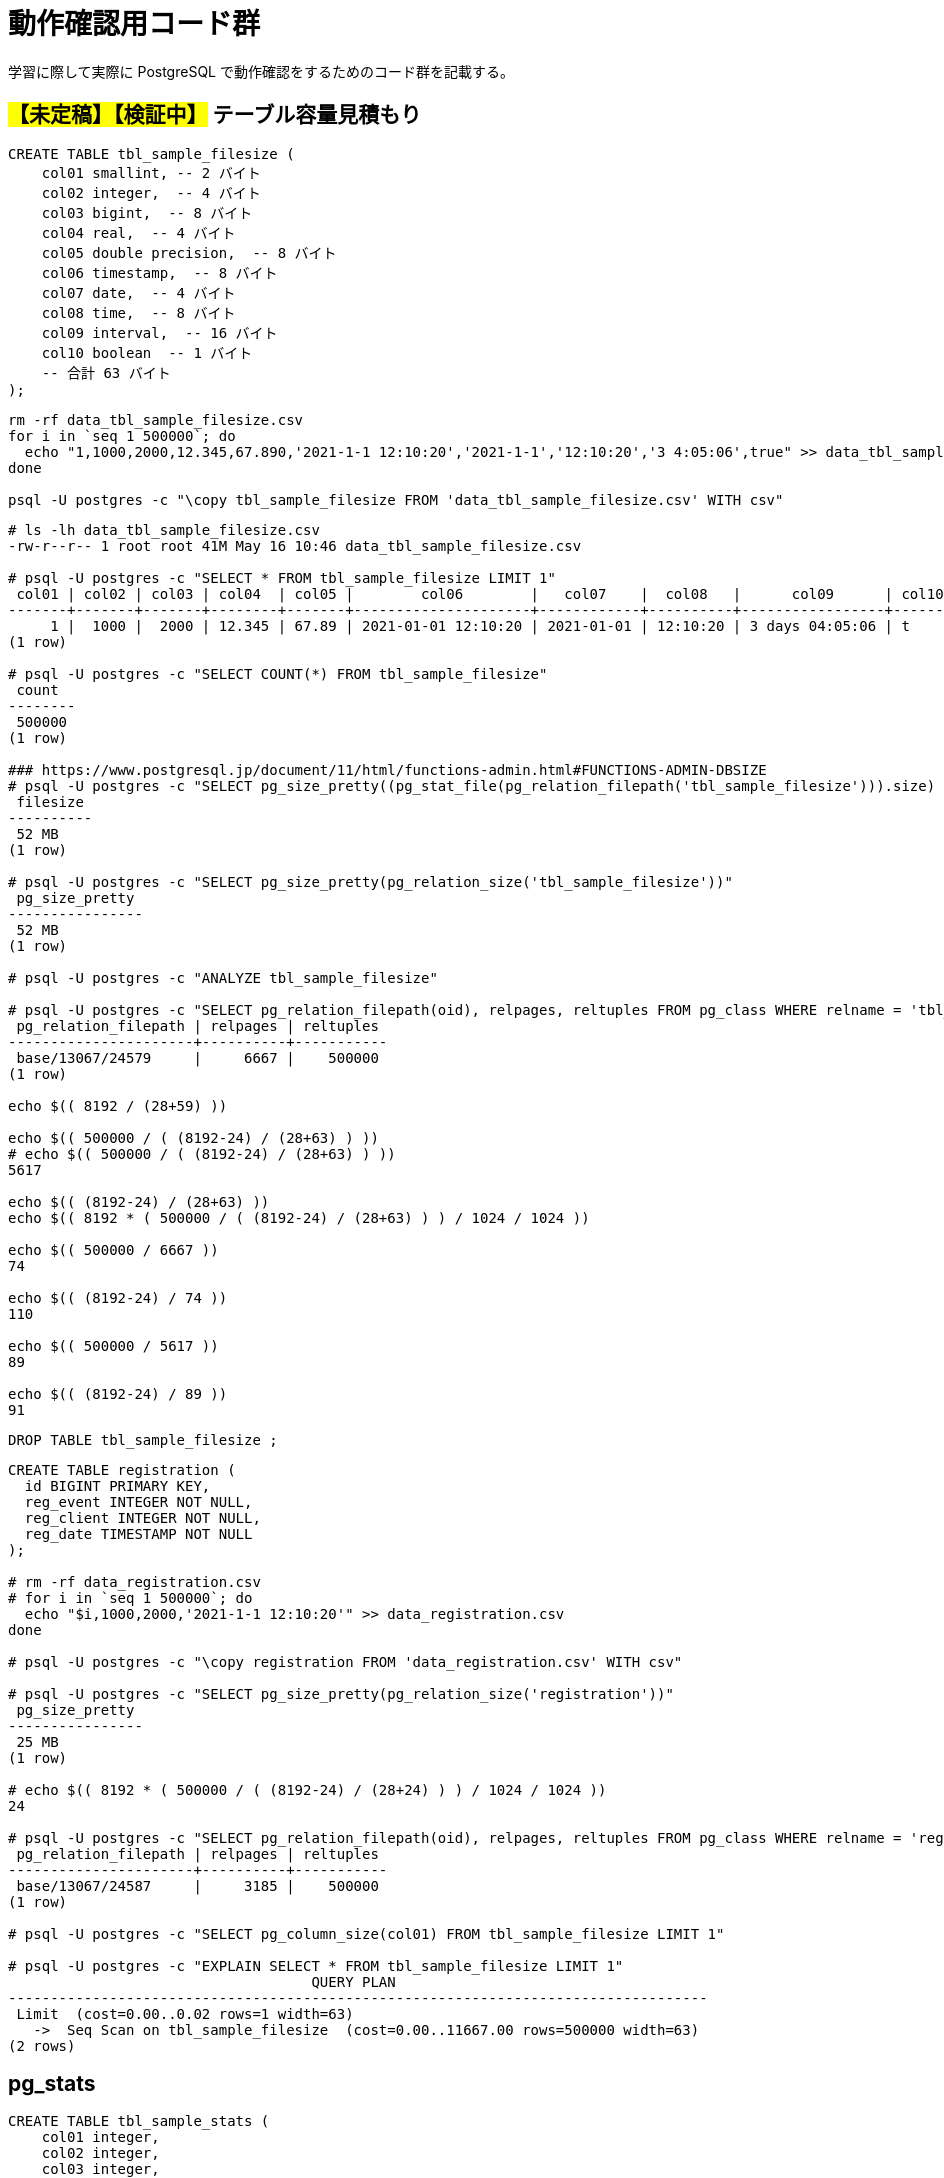 = 動作確認用コード群

学習に際して実際に PostgreSQL で動作確認をするためのコード群を記載する。

== #【未定稿】【検証中】# テーブル容量見積もり

[source, sql]
----
CREATE TABLE tbl_sample_filesize (
    col01 smallint, -- 2 バイト
    col02 integer,  -- 4 バイト
    col03 bigint,  -- 8 バイト
    col04 real,  -- 4 バイト
    col05 double precision,  -- 8 バイト
    col06 timestamp,  -- 8 バイト
    col07 date,  -- 4 バイト
    col08 time,  -- 8 バイト
    col09 interval,  -- 16 バイト
    col10 boolean  -- 1 バイト
    -- 合計 63 バイト
);
----

[source,shell]
----
rm -rf data_tbl_sample_filesize.csv
for i in `seq 1 500000`; do
  echo "1,1000,2000,12.345,67.890,'2021-1-1 12:10:20','2021-1-1','12:10:20','3 4:05:06',true" >> data_tbl_sample_filesize.csv
done

psql -U postgres -c "\copy tbl_sample_filesize FROM 'data_tbl_sample_filesize.csv' WITH csv"
----

[source,console]
----
# ls -lh data_tbl_sample_filesize.csv
-rw-r--r-- 1 root root 41M May 16 10:46 data_tbl_sample_filesize.csv

# psql -U postgres -c "SELECT * FROM tbl_sample_filesize LIMIT 1"
 col01 | col02 | col03 | col04  | col05 |        col06        |   col07    |  col08   |      col09      | col10 
-------+-------+-------+--------+-------+---------------------+------------+----------+-----------------+-------
     1 |  1000 |  2000 | 12.345 | 67.89 | 2021-01-01 12:10:20 | 2021-01-01 | 12:10:20 | 3 days 04:05:06 | t
(1 row)

# psql -U postgres -c "SELECT COUNT(*) FROM tbl_sample_filesize"
 count  
--------
 500000
(1 row)

### https://www.postgresql.jp/document/11/html/functions-admin.html#FUNCTIONS-ADMIN-DBSIZE
# psql -U postgres -c "SELECT pg_size_pretty((pg_stat_file(pg_relation_filepath('tbl_sample_filesize'))).size) as filesize"
 filesize 
----------
 52 MB
(1 row)

# psql -U postgres -c "SELECT pg_size_pretty(pg_relation_size('tbl_sample_filesize'))"
 pg_size_pretty 
----------------
 52 MB
(1 row)

# psql -U postgres -c "ANALYZE tbl_sample_filesize"

# psql -U postgres -c "SELECT pg_relation_filepath(oid), relpages, reltuples FROM pg_class WHERE relname = 'tbl_sample_filesize'"
 pg_relation_filepath | relpages | reltuples 
----------------------+----------+-----------
 base/13067/24579     |     6667 |    500000
(1 row)

echo $(( 8192 / (28+59) ))

echo $(( 500000 / ( (8192-24) / (28+63) ) ))
# echo $(( 500000 / ( (8192-24) / (28+63) ) ))
5617

echo $(( (8192-24) / (28+63) ))
echo $(( 8192 * ( 500000 / ( (8192-24) / (28+63) ) ) / 1024 / 1024 ))

echo $(( 500000 / 6667 ))
74

echo $(( (8192-24) / 74 ))
110

echo $(( 500000 / 5617 ))
89

echo $(( (8192-24) / 89 ))
91
----

[source, sql]
----
DROP TABLE tbl_sample_filesize ;
----

[source,console]
----

CREATE TABLE registration (
  id BIGINT PRIMARY KEY,
  reg_event INTEGER NOT NULL,
  reg_client INTEGER NOT NULL,
  reg_date TIMESTAMP NOT NULL
);

# rm -rf data_registration.csv
# for i in `seq 1 500000`; do
  echo "$i,1000,2000,'2021-1-1 12:10:20'" >> data_registration.csv
done

# psql -U postgres -c "\copy registration FROM 'data_registration.csv' WITH csv"

# psql -U postgres -c "SELECT pg_size_pretty(pg_relation_size('registration'))"
 pg_size_pretty 
----------------
 25 MB
(1 row)

# echo $(( 8192 * ( 500000 / ( (8192-24) / (28+24) ) ) / 1024 / 1024 ))
24

# psql -U postgres -c "SELECT pg_relation_filepath(oid), relpages, reltuples FROM pg_class WHERE relname = 'registration'"
 pg_relation_filepath | relpages | reltuples 
----------------------+----------+-----------
 base/13067/24587     |     3185 |    500000
(1 row)

# psql -U postgres -c "SELECT pg_column_size(col01) FROM tbl_sample_filesize LIMIT 1"

# psql -U postgres -c "EXPLAIN SELECT * FROM tbl_sample_filesize LIMIT 1"
                                    QUERY PLAN                                     
-----------------------------------------------------------------------------------
 Limit  (cost=0.00..0.02 rows=1 width=63)
   ->  Seq Scan on tbl_sample_filesize  (cost=0.00..11667.00 rows=500000 width=63)
(2 rows)
----

== pg_stats

[source, sql]
----
CREATE TABLE tbl_sample_stats (
    col01 integer,
    col02 integer,
    col03 integer,
    col04 char(5)
);

CREATE INDEX idx_sample_stats_1 ON tbl_sample_stats (col01 NULLS FIRST);
CREATE INDEX idx_sample_stats_2 ON tbl_sample_stats (col02 NULLS FIRST);

INSERT INTO tbl_sample_stats VALUES(1,5,2,'aaa');
INSERT INTO tbl_sample_stats VALUES(2,4,3,'aaa');
INSERT INTO tbl_sample_stats VALUES(3,3,3,'bbb');
INSERT INTO tbl_sample_stats VALUES(4,2,1,'bbb');
INSERT INTO tbl_sample_stats VALUES(5,1,5,'ccc');
INSERT INTO tbl_sample_stats VALUES(6,NULL,NULL,'ddd');
----

[source, sql]
----
postgres=# SELECT ctid, * FROM tbl_sample_stats;
 ctid  | col01 | col02 | col03 | col04 
-------+-------+-------+-------+-------
 (0,1) |     1 |     5 |     2 | aaa  
 (0,2) |     2 |     4 |     3 | aaa  
 (0,3) |     3 |     3 |     3 | bbb  
 (0,4) |     4 |     2 |     1 | bbb  
 (0,5) |     5 |     1 |     5 | ccc  
 (0,6) |     6 |       |       | ddd  
(6 rows)
----

[source, sql]
----
postgres=# ANALYZE tbl_sample_stats;
ANALYZE
----

[source, sql]
----
postgres=# \x
Expanded display is on.
postgres=# SELECT * FROM pg_stats WHERE tablename = 'tbl_sample_stats';
-[ RECORD 1 ]----------+--------------------
schemaname             | public
tablename              | tbl_sample_stats
attname                | col01
inherited              | f
null_frac              | 0
avg_width              | 4
n_distinct             | -1
most_common_vals       | 
most_common_freqs      | 
histogram_bounds       | {1,2,3,4,5,6}
correlation            | 1
most_common_elems      | 
most_common_elem_freqs | 
elem_count_histogram   | 
-[ RECORD 2 ]----------+--------------------
schemaname             | public
tablename              | tbl_sample_stats
attname                | col02
inherited              | f
null_frac              | 0.166667
avg_width              | 4
n_distinct             | -0.833333
most_common_vals       | 
most_common_freqs      | 
histogram_bounds       | {1,2,3,4,5}
correlation            | -1
most_common_elems      | 
most_common_elem_freqs | 
elem_count_histogram   | 
-[ RECORD 3 ]----------+--------------------
schemaname             | public
tablename              | tbl_sample_stats
attname                | col03
inherited              | f
null_frac              | 0.166667
avg_width              | 4
n_distinct             | -0.666667
most_common_vals       | {3}
most_common_freqs      | {0.333333}
histogram_bounds       | {1,2,5}
correlation            | 0.4
most_common_elems      | 
most_common_elem_freqs | 
elem_count_histogram   | 
-[ RECORD 4 ]----------+--------------------
schemaname             | public
tablename              | tbl_sample_stats
attname                | col04
inherited              | f
null_frac              | 0
avg_width              | 6
n_distinct             | -0.666667
most_common_vals       | {"aaa  ","bbb  "}
most_common_freqs      | {0.333333,0.333333}
histogram_bounds       | {"ccc  ","ddd  "}
correlation            | 1
most_common_elems      | 
most_common_elem_freqs | 
elem_count_histogram   | 
----

[source, sql]
----
postgres=# CLUSTER tbl_sample_stats USING idx_sample_stats_2;
CLUSTER
postgres=# \x
Expanded display is off.
postgres=# SELECT ctid, * FROM tbl_sample_stats;
 ctid  | col01 | col02 | col03 | col04 
-------+-------+-------+-------+-------
 (0,1) |     6 |       |       | ddd  
 (0,2) |     5 |     1 |     5 | ccc  
 (0,3) |     4 |     2 |     1 | bbb  
 (0,4) |     3 |     3 |     3 | bbb  
 (0,5) |     2 |     4 |     3 | aaa  
 (0,6) |     1 |     5 |     2 | aaa  
(6 rows)
----

[source, sql]
----
postgres=# ANALYZE tbl_sample_stats;
ANALYZE
postgres=# \x
Expanded display is on.
postgres=# SELECT * FROM pg_stats WHERE tablename = 'tbl_sample_stats';
-[ RECORD 1 ]----------+--------------------
schemaname             | public
tablename              | tbl_sample_stats
attname                | col01
inherited              | f
null_frac              | 0
avg_width              | 4
n_distinct             | -1
most_common_vals       | 
most_common_freqs      | 
histogram_bounds       | {1,2,3,4,5,6}
correlation            | -1
most_common_elems      | 
most_common_elem_freqs | 
elem_count_histogram   | 
-[ RECORD 2 ]----------+--------------------
schemaname             | public
tablename              | tbl_sample_stats
attname                | col02
inherited              | f
null_frac              | 0.166667
avg_width              | 4
n_distinct             | -0.833333
most_common_vals       | 
most_common_freqs      | 
histogram_bounds       | {1,2,3,4,5}
correlation            | 1
most_common_elems      | 
most_common_elem_freqs | 
elem_count_histogram   | 
-[ RECORD 3 ]----------+--------------------
schemaname             | public
tablename              | tbl_sample_stats
attname                | col03
inherited              | f
null_frac              | 0.166667
avg_width              | 4
n_distinct             | -0.666667
most_common_vals       | {3}
most_common_freqs      | {0.333333}
histogram_bounds       | {1,2,5}
correlation            | -0.3
most_common_elems      | 
most_common_elem_freqs | 
elem_count_histogram   | 
-[ RECORD 4 ]----------+--------------------
schemaname             | public
tablename              | tbl_sample_stats
attname                | col04
inherited              | f
null_frac              | 0
avg_width              | 6
n_distinct             | -0.666667
most_common_vals       | {"aaa  ","bbb  "}
most_common_freqs      | {0.333333,0.333333}
histogram_bounds       | {"ccc  ","ddd  "}
correlation            | -0.885714
most_common_elems      | 
most_common_elem_freqs | 
elem_count_histogram   | 
----
